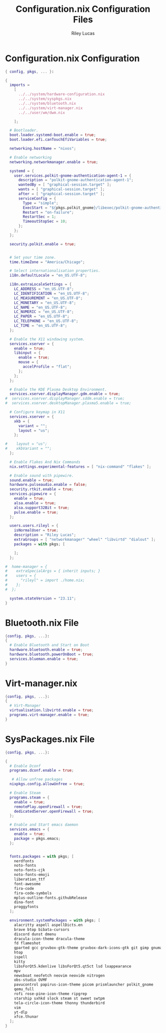 #+title: Configuration.nix Configuration Files
#+author: Riley Lucas
#+description:



* Configuration.nix Configuration

#+begin_src nix :tangle ../profiles/personal-dwm/configuration.nix
{ config, pkgs, ... }:

{
  imports =
    [
      ../../system/hardware-configuration.nix
      ../../system/syspkgs.nix
      ../../system/bluetooth.nix
      ../../system/virt-manager.nix
      ../../user/wm/dwm.nix

    ];

  # Bootloader.
  boot.loader.systemd-boot.enable = true;
  boot.loader.efi.canTouchEfiVariables = true;

  networking.hostName = "nixos";

  # Enable networking
  networking.networkmanager.enable = true;

  systemd = {
    user.services.polkit-gnome-authentication-agent-1 = {
      description = "polkit-gnome-authentication-agent-1";
      wantedBy = [ "graphical-session.target" ];
      wants = [ "graphical-session.target" ];
      after = [ "graphical-session.target" ];
      serviceConfig = {
        Type = "simple";
        ExecStart = "${pkgs.polkit_gnome}/libexec/polkit-gnome-authentication-agent-1";
        Restart = "on-failure";
        RestartSec = 1;
        TimeoutStopSec = 10;
      };
    };
  };

  security.polkit.enable = true;


  # Set your time zone.
  time.timeZone = "America/Chicago";

  # Select internationalisation properties.
  i18n.defaultLocale = "en_US.UTF-8";

  i18n.extraLocaleSettings = {
    LC_ADDRESS = "en_US.UTF-8";
    LC_IDENTIFICATION = "en_US.UTF-8";
    LC_MEASUREMENT = "en_US.UTF-8";
    LC_MONETARY = "en_US.UTF-8";
    LC_NAME = "en_US.UTF-8";
    LC_NUMERIC = "en_US.UTF-8";
    LC_PAPER = "en_US.UTF-8";
    LC_TELEPHONE = "en_US.UTF-8";
    LC_TIME = "en_US.UTF-8";
  };

  # Enable the X11 windowing system.
  services.xserver = {
    enable = true;
    libinput = {
      enable = true;
      mouse = {
        accelProfile = "flat";
      };
    };
  };

  # Enable the KDE Plasma Desktop Environment.
  services.xserver.displayManager.gdm.enable = true;
#  services.xserver.displayManager.sddm.enable = true;
#  services.xserver.desktopManager.plasma5.enable = true;

  # Configure keymap in X11
  services.xserver = {
    xkb = {
      variant = "";
      layout = "us";
    };

#    layout = "us";
#    xkbVariant = "";
  };

  # Enable Flakes And Nix Commands
  nix.settings.experimental-features = [ "nix-command" "flakes" ];

  # Enable sound with pipewire.
  sound.enable = true;
  hardware.pulseaudio.enable = false;
  security.rtkit.enable = true;
  services.pipewire = {
    enable = true;
    alsa.enable = true;
    alsa.support32Bit = true;
    pulse.enable = true;
  };

  users.users.rileyl = {
    isNormalUser = true;
    description = "Riley Lucas";
    extraGroups = [ "networkmanager" "wheel" "libvirtd" "dialout" ];
    packages = with pkgs; [

    ];
  };

#  home-manager = {
#    extraSpecialArgs = { inherit inputs; }
#    users = {
#      "rileyl" = import ./home.nix;
#    };
#  };

  system.stateVersion = "23.11";
}
#+end_src

* Bluetooth.nix File

#+begin_src nix :tangle ./bluetooth.nix
{config, pkgs, ...}:
{
  # Enable Bluetooth and Start on Boot
  hardware.bluetooth.enable = true;
  hardware.bluetooth.powerOnBoot = true;
  services.blueman.enable = true;
}
#+end_src

* Virt-manager.nix

#+begin_src nix :tangle ./virt-manager.nix
{config, pkgs, ...}:
{
  # Virt-Manager
  virtualisation.libvirtd.enable = true;
  programs.virt-manager.enable = true;
}
#+end_src

* SysPackages.nix File

#+begin_src nix :tangle ./syspkgs.nix
{config, pkgs, ...}:

{
  # Enable Dconf
  programs.dconf.enable = true;

   # Allow unfree packages
  nixpkgs.config.allowUnfree = true;

  # Enable Steam
  programs.steam = {
    enable = true;
    remotePlay.openFirewall = true;
    dedicatedServer.openFirewall = true;
  };

  # Enable and Start emacs daemon
  services.emacs = {
    enable = true;
    package = pkgs.emacs;
  };


  fonts.packages = with pkgs; [
    nerdfonts
    noto-fonts
    noto-fonts-cjk
    noto-fonts-emoji
    liberation_ttf
    font-awesome
    fira-code
    fira-code-symbols
    mplus-outline-fonts.githubRelease
    dina-font
    proggyfonts
  ];

  environment.systemPackages = with pkgs; [
    alacritty aspell aspellDicts.en
    brave btop bibata-cursors
    discord dunst dmenu
    dracula-icon-theme dracula-theme
    fd flameshot
    gparted gcc gruvbox-gtk-theme gruvbox-dark-icons-gtk git gimp gnumake gnome.adwaita-icon-theme
    htop
    ispell
    kitty
    libsForQt5.kdenlive libsForQt5.qt5ct lsd lxappearance
    mpv
    newsboat neofetch neovim neovide nitrogen
    obs-studio OVMF
    pavucontrol papirus-icon-theme picom prismlauncher polkit_gnome
    qemu_full
    rofi rose-pine-icon-theme ripgrep
    starship sxhkd slock steam st sweet swtpm
    tela-circle-icon-theme thonny thunderbird
    vim
    yt-dlp
    xfce.thunar
  ];
}
#+end_src
